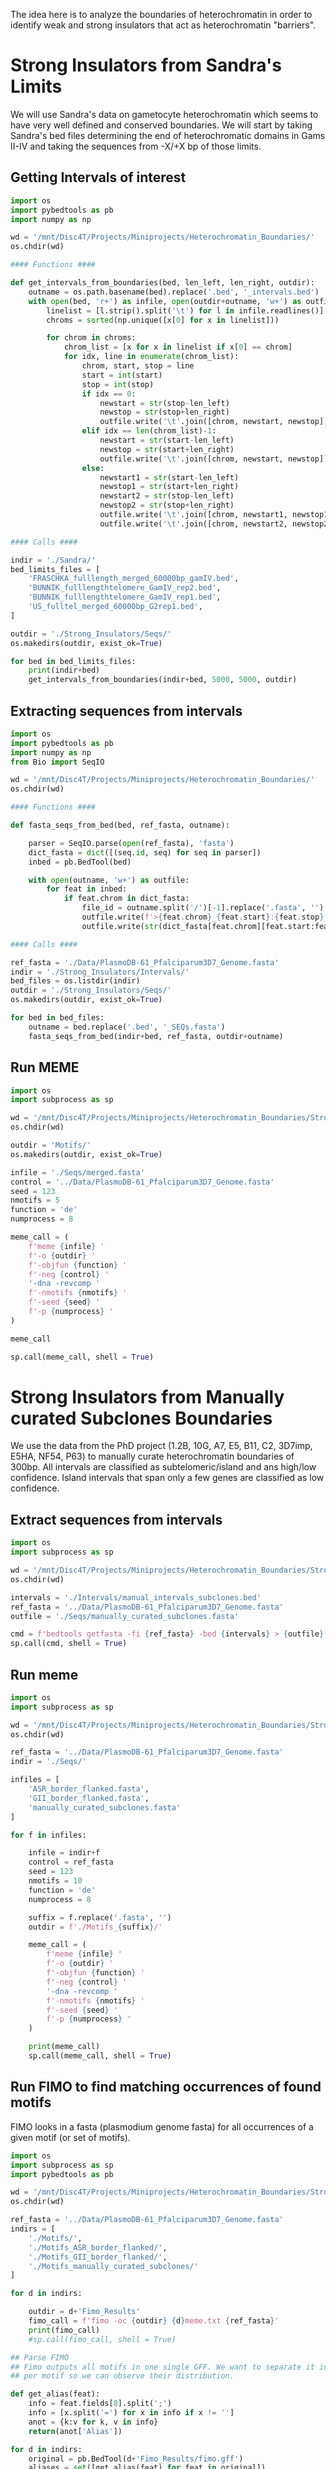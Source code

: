 The idea here is to analyze the boundaries of heterochromatin in order to identify weak and strong insulators that act as heterochromatin "barriers".

* Strong Insulators from Sandra's Limits
We will use Sandra's data on gametocyte heterochromatin which seems to have very well defined and conserved boundaries.
We will start by taking Sandra's bed files determining the end of heterochromatic domains in Gams II-IV and taking the sequences from -X/+X bp of those limits.
** Getting Intervals of interest
#+begin_src python :tangle ./Scripts/get_sequences_of_interest.py
import os
import pybedtools as pb
import numpy as np

wd = '/mnt/Disc4T/Projects/Miniprojects/Heterochromatin_Boundaries/'
os.chdir(wd)

#### Functions ####

def get_intervals_from_boundaries(bed, len_left, len_right, outdir):
    outname = os.path.basename(bed).replace('.bed', '_intervals.bed')
    with open(bed, 'r+') as infile, open(outdir+outname, 'w+') as outfile:
        linelist = [l.strip().split('\t') for l in infile.readlines()]
        chroms = sorted(np.unique([x[0] for x in linelist]))

        for chrom in chroms:
            chrom_list = [x for x in linelist if x[0] == chrom]
            for idx, line in enumerate(chrom_list):
                chrom, start, stop = line
                start = int(start)
                stop = int(stop)
                if idx == 0:
                    newstart = str(stop-len_left)
                    newstop = str(stop+len_right)
                    outfile.write('\t'.join([chrom, newstart, newstop])+'\n')
                elif idx == len(chrom_list)-1:
                    newstart = str(start-len_left)
                    newstop = str(start+len_right)
                    outfile.write('\t'.join([chrom, newstart, newstop])+'\n')
                else:
                    newstart1 = str(start-len_left)
                    newstop1 = str(start+len_right)
                    newstart2 = str(stop-len_left)
                    newstop2 = str(stop+len_right)
                    outfile.write('\t'.join([chrom, newstart1, newstop1])+'\n')
                    outfile.write('\t'.join([chrom, newstart2, newstop2])+'\n')

#### Calls ####

indir = './Sandra/'
bed_limits_files = [
    'FRASCHKA_fulllength_merged_60000bp_gamIV.bed',
    'BUNNIK_fulllengthtelomere_GamIV_rep2.bed',
    'BUNNIK_fulllengthtelomere_GamIV_rep1.bed',
    'US_fulltel_merged_60000bp_G2rep1.bed',
]

outdir = './Strong_Insulators/Seqs/'
os.makedirs(outdir, exist_ok=True)

for bed in bed_limits_files:
    print(indir+bed)
    get_intervals_from_boundaries(indir+bed, 5000, 5000, outdir)

#+end_src
** Extracting sequences from intervals
#+begin_src python :tangle ./Scripts/get_sequences_of_interest.py
import os
import pybedtools as pb
import numpy as np
from Bio import SeqIO

wd = '/mnt/Disc4T/Projects/Miniprojects/Heterochromatin_Boundaries/'
os.chdir(wd)

#### Functions ####

def fasta_seqs_from_bed(bed, ref_fasta, outname):

    parser = SeqIO.parse(open(ref_fasta), 'fasta')
    dict_fasta = dict([(seq.id, seq) for seq in parser])
    inbed = pb.BedTool(bed)

    with open(outname, 'w+') as outfile:
        for feat in inbed:
            if feat.chrom in dict_fasta:
                file_id = outname.split('/')[-1].replace('.fasta', '')
                outfile.write(f'>{feat.chrom}_{feat.start}:{feat.stop}_{file_id}\n')
                outfile.write(str(dict_fasta[feat.chrom][feat.start:feat.stop+1].seq)+'\n')

#### Calls ####

ref_fasta = './Data/PlasmoDB-61_Pfalciparum3D7_Genome.fasta'
indir = './Strong_Insulators/Intervals/'
bed_files = os.listdir(indir)
outdir = './Strong_Insulators/Seqs/'
os.makedirs(outdir, exist_ok=True)

for bed in bed_files:
    outname = bed.replace('.bed', '_SEQs.fasta')
    fasta_seqs_from_bed(indir+bed, ref_fasta, outdir+outname)

#+end_src
** Run MEME
#+begin_src python :tangle ./Scripts/run_meme.py
import os
import subprocess as sp

wd = '/mnt/Disc4T/Projects/Miniprojects/Heterochromatin_Boundaries/Strong_Insulators/'
os.chdir(wd)

outdir = 'Motifs/'
os.makedirs(outdir, exist_ok=True)

infile = './Seqs/merged.fasta'
control = '../Data/PlasmoDB-61_Pfalciparum3D7_Genome.fasta'
seed = 123
nmotifs = 5
function = 'de'
numprocess = 8

meme_call = (
    f'meme {infile} '
    f'-o {outdir} '
    f'-objfun {function} '
    f'-neg {control} '
    '-dna -revcomp '
    f'-nmotifs {nmotifs} '
    f'-seed {seed} '
    f'-p {numprocess} '
)

meme_call

sp.call(meme_call, shell = True)
#+end_src
* Strong Insulators from Manually curated Subclones Boundaries
We use the data from the PhD project (1.2B, 10G, A7, E5, B11, C2, 3D7imp, E5HA, NF54, P63) to manually curate heterochromatin boundaries of 300bp.
All intervals are classified as subtelomeric/island and ans high/low confidence. Island intervals that span only a few genes are classified as low confidence.
** Extract sequences from intervals
#+begin_src python :tangle ./Scripts/get_sequences_of_interest_subclones.py
import os
import subprocess as sp

wd = '/mnt/Disc4T/Projects/Miniprojects/Heterochromatin_Boundaries/Strong_Insulators/'
os.chdir(wd)

intervals = './Intervals/manual_intervals_subclones.bed'
ref_fasta = '../Data/PlasmoDB-61_Pfalciparum3D7_Genome.fasta'
outfile = './Seqs/manually_curated_subclones.fasta'

cmd = f'bedtools getfasta -fi {ref_fasta} -bed {intervals} > {outfile}'
sp.call(cmd, shell = True)
#+end_src
** Run meme
#+begin_src python :tangle ./Scripts/run_meme_batch.py
import os
import subprocess as sp

wd = '/mnt/Disc4T/Projects/Miniprojects/Heterochromatin_Boundaries/Strong_Insulators/'
os.chdir(wd)

ref_fasta = '../Data/PlasmoDB-61_Pfalciparum3D7_Genome.fasta'
indir = './Seqs/'

infiles = [
    'ASR_border_flanked.fasta',
    'GII_border_flanked.fasta',
    'manually_curated_subclones.fasta'
]

for f in infiles:

    infile = indir+f
    control = ref_fasta
    seed = 123
    nmotifs = 10
    function = 'de'
    numprocess = 8

    suffix = f.replace('.fasta', '')
    outdir = f'./Motifs_{suffix}/'

    meme_call = (
        f'meme {infile} '
        f'-o {outdir} '
        f'-objfun {function} '
        f'-neg {control} '
        '-dna -revcomp '
        f'-nmotifs {nmotifs} '
        f'-seed {seed} '
        f'-p {numprocess} '
    )

    print(meme_call)
    sp.call(meme_call, shell = True)

#+end_src
** Run FIMO to find matching occurrences of found motifs
FIMO looks in a fasta (plasmodium genome fasta) for all occurrences of a given motif (or set of motifs).
#+begin_src python :tangle ./Scripts/run_fimo_and_parse.py
import os
import subprocess as sp
import pybedtools as pb

wd = '/mnt/Disc4T/Projects/Miniprojects/Heterochromatin_Boundaries/Strong_Insulators/'
os.chdir(wd)

ref_fasta = '../Data/PlasmoDB-61_Pfalciparum3D7_Genome.fasta'
indirs = [
    './Motifs/',
    './Motifs_ASR_border_flanked/',
    './Motifs_GII_border_flanked/',
    './Motifs_manually_curated_subclones/'
]

for d in indirs:

    outdir = d+'Fimo_Results'
    fimo_call = f'fimo -oc {outdir} {d}meme.txt {ref_fasta}'
    print(fimo_call)
    #sp.call(fimo_call, shell = True)

## Parse FIMO
## Fimo outputs all motifs in one single GFF. We want to separate it into one gff
## per motif so we can observe their distribution.

def get_alias(feat):
    info = feat.fields[8].split(';')
    info = [x.split('=') for x in info if x != '']
    anot = {k:v for k, v in info}
    return(anot['Alias'])

for d in indirs:
    original = pb.BedTool(d+'Fimo_Results/fimo.gff')
    aliases = set([get_alias(feat) for feat in original])
    for alias in aliases:
        subset = original.filter(lambda x: get_alias(x) == alias)
        subset.saveas(f'{d}/Fimo_Results/fimo_{alias}.gff')
#+end_src
* Weak Insulators
